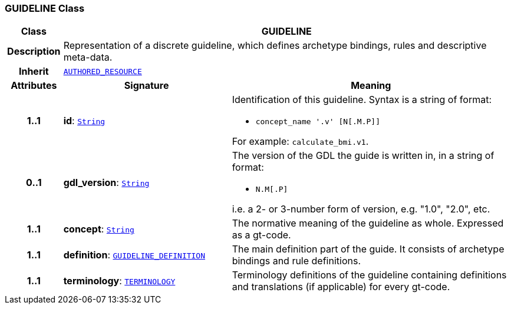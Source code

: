 === GUIDELINE Class

[cols="^1,3,5"]
|===
h|*Class*
2+^h|*GUIDELINE*

h|*Description*
2+a|Representation of a discrete guideline, which defines archetype bindings, rules and descriptive meta-data.

h|*Inherit*
2+|`link:/releases/BASE/{base_release}/resource.html#_authored_resource_class[AUTHORED_RESOURCE^]`

h|*Attributes*
^h|*Signature*
^h|*Meaning*

h|*1..1*
|*id*: `link:/releases/BASE/{base_release}/foundation_types.html#_string_class[String^]`
a|Identification of this guideline. Syntax is a string of format:

* `concept_name '.v' [N[.M.P]]`

For example: `calculate_bmi.v1`.

h|*0..1*
|*gdl_version*: `link:/releases/BASE/{base_release}/foundation_types.html#_string_class[String^]`
a|The version of the GDL the guide is written in, in a string of format:

* `N.M[.P]`

i.e. a 2- or 3-number form of version, e.g. "1.0", "2.0", etc.

h|*1..1*
|*concept*: `link:/releases/BASE/{base_release}/foundation_types.html#_string_class[String^]`
a|The normative meaning of the guideline as whole. Expressed as a gt-code.

h|*1..1*
|*definition*: `<<_guideline_definition_class,GUIDELINE_DEFINITION>>`
a|The main definition part of the guide. It consists of archetype bindings and rule definitions.

h|*1..1*
|*terminology*: `link:/releases/CDS/{cds_release}/terminology.html#_terminology_class[TERMINOLOGY^]`
a|Terminology definitions of the guideline containing definitions and translations (if applicable) for every gt-code.
|===
